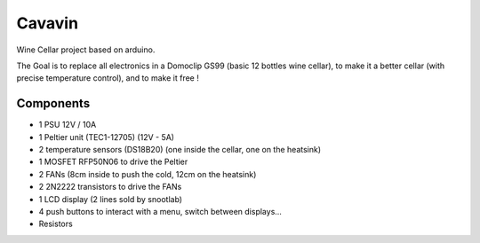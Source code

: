 Cavavin
=======

Wine Cellar project based on arduino.

The Goal is to replace all electronics in a Domoclip GS99 (basic 12 bottles wine cellar), to make it a better cellar (with precise temperature control), and to make it free !

Components
----------
- 1 PSU 12V / 10A
- 1 Peltier unit (TEC1-12705) (12V - 5A)
- 2 temperature sensors (DS18B20) (one inside the cellar, one on the heatsink)
- 1 MOSFET RFP50N06 to drive the Peltier
- 2 FANs (8cm inside to push the cold, 12cm on the heatsink)
- 2 2N2222 transistors to drive the FANs
- 1 LCD display (2 lines sold by snootlab)
- 4 push buttons to interact with a menu, switch between displays...
- Resistors
